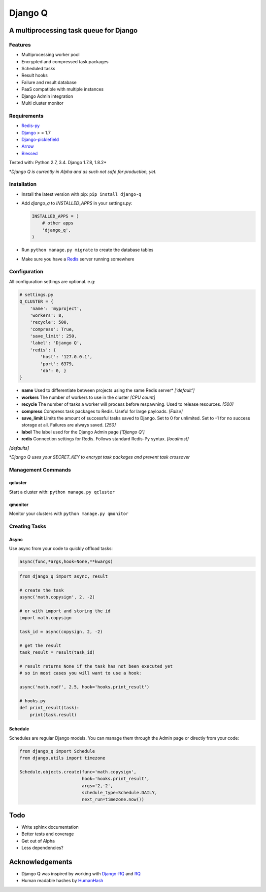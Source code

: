 Django Q
========

A multiprocessing task queue for Django
---------------------------------------

|image0|

Features
~~~~~~~~

-  Multiprocessing worker pool
-  Encrypted and compressed task packages
-  Scheduled tasks
-  Result hooks
-  Failure and result database
-  PaaS compatible with multiple instances
-  Django Admin integration
-  Multi cluster monitor

Requirements
~~~~~~~~~~~~

-  `Redis-py <https://github.com/andymccurdy/redis-py>`__
-  `Django <https://www.djangoproject.com>`__ > = 1.7
-  `Django-picklefield <https://github.com/gintas/django-picklefield>`__
-  `Arrow <https://github.com/crsmithdev/arrow>`__
-  `Blessed <https://github.com/jquast/blessed>`__

Tested with: Python 2.7, 3.4. Django 1.7.8, 1.8.2\*

\*\ *Django Q is currently  in Alpha and as such not safe for production,
yet.*

Installation
~~~~~~~~~~~~

-  Install the latest version with pip: ``pip install django-q``
-  Add `django_q` to `INSTALLED_APPS` in your settings.py:

   .. code:: python

       INSTALLED_APPS = (
           # other apps
           'django_q',
       )

-  Run ``python manage.py migrate`` to create the database tables
-  Make sure you have a `Redis <http://redis.io/>`__ server running
   somewhere

Configuration
~~~~~~~~~~~~~

All configuration settings are optional. e.g:

.. code:: python

    # settings.py
    Q_CLUSTER = {
        'name': 'myproject',
        'workers': 8,
        'recycle': 500,
        'compress': True,
        'save_limit': 250,
        'label': 'Django Q',
        'redis': {
            'host': '127.0.0.1',
            'port': 6379,
            'db': 0, }
    }

-  **name** Used to differentiate between projects using the same Redis
   server\* *['default']*

-  **workers** The number of workers to use in the cluster *[CPU count]*

-  **recycle** The number of tasks a worker will process before
   respawning. Used to release resources. *[500]*

-  **compress** Compress task packages to Redis. Useful for large
   payloads. *[False]*

-  **save\_limit** Limits the amount of successful tasks saved to
   Django. Set to 0 for unlimited. Set to -1 for no success storage at
   all. Failures are always saved. *[250]*

-  **label** The label used for the Django Admin page *['Django Q']*

-  **redis** Connection settings for Redis. Follows standard Redis-Py syntax. *[localhost]*
*[defaults]*

\*\ *Django Q uses your SECRET\_KEY to encrypt task packages and prevent
task crossover*

Management Commands
~~~~~~~~~~~~~~~~~~

qcluster
^^^^^^^^

Start a cluster with: ``python manage.py qcluster``

qmonitor
^^^^^^^^

Monitor your clusters with ``python manage.py qmonitor``

Creating Tasks
~~~~~~~~~~~~~~

Async
^^^^^

Use async from your code to quickly offload tasks:

.. code:: python

    async(func,*args,hook=None,**kwargs)

.. code:: python

    from django_q import async, result

    # create the task
    async('math.copysign', 2, -2)

    # or with import and storing the id
    import math.copysign

    task_id = async(copysign, 2, -2)

    # get the result
    task_result = result(task_id)

    # result returns None if the task has not been executed yet
    # so in most cases you will want to use a hook:

    async('math.modf', 2.5, hook='hooks.print_result')

    # hooks.py
    def print_result(task):
        print(task.result)

Schedule
^^^^^^^^

Schedules are regular Django models. You can manage them through the
Admin page or directly from your code:

.. code:: python

    from django_q import Schedule
    from django.utils import timezone

    Schedule.objects.create(func='math.copysign',
                            hook='hooks.print_result',
                            args='2,-2',
                            schedule_type=Schedule.DAILY,
                            next_run=timezone.now())

Todo
----

-  Write sphinx documentation
-  Better tests and coverage
-  Get out of Alpha
-  Less dependencies?

Acknowledgements
----------------

-  Django Q was inspired by working with
   `Django-RQ <https://github.com/ui/django-rq>`__ and
   `RQ <https://github.com/ui/django-rq>`__
-  Human readable hashes by
   `HumanHash <https://github.com/zacharyvoase/humanhash>`__

.. |image0| image:: https://travis-ci.org/Koed00/django-q.svg?branch=master
   :target: https://travis-ci.org/Koed00/django-q
